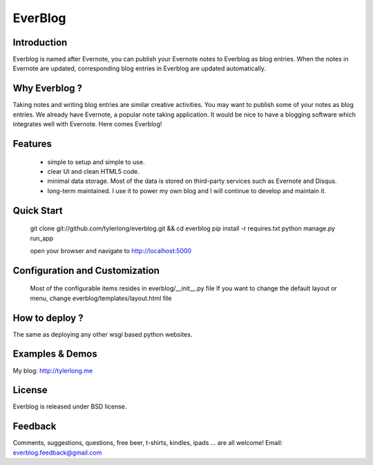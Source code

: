========
EverBlog
========

Introduction
************
Everblog is named after Evernote, you can publish your Evernote notes to Everblog as blog entries.
When the notes in Evernote are updated, corresponding blog entries in Everblog are updated automatically.



Why Everblog ?
**************
Taking notes and writing blog entries are similar creative activities. You may want to publish some of your notes as blog entries.
We already have Evernote, a popular note taking application. It would be nice to have a blogging software which integrates well with Evernote.
Here comes Everblog!



Features
********
 - simple to setup and simple to use.
 - clear UI and clean HTML5 code.
 - minimal data storage. Most of the data is stored on third-party services such as Evernote and Disqus.
 - long-term maintained. I use it to power my own blog and I will continue to develop and maintain it.



Quick Start
***********
    git clone git://github.com/tylerlong/everblog.git && cd everblog
    pip install -r requires.txt
    python manage.py run_app

    open your browser and navigate to http://localhost:5000



Configuration and Customization
*******************************
    Most of the configurable items resides in everblog/__init__.py file
    If you want to change the default layout or menu, change everblog/templates/layout.html file



How to deploy ?
***************
The same as deploying any other wsgi based python websites.



Examples & Demos
****************
My blog: http://tylerlong.me



License
*******
Everblog is released under BSD license.



Feedback
********
Comments, suggestions, questions, free beer, t-shirts, kindles, ipads ... are all welcome!
Email: everblog.feedback@gmail.com
